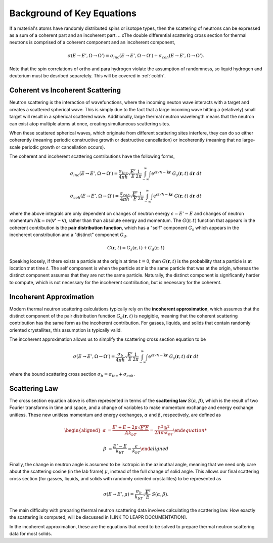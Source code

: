 .. This is a comment. Note how any initial comments are moved by
   transforms to after the document title, subtitle, and docinfo.

.. demo.rst from: http://docutils.sourceforge.net/docs/user/rst/demo.txt

.. |EXAMPLE| image:: _images/temp.png
   :width: 1em

.. _background_key_eqs:

**************************************
Background of Key Equations
**************************************




If a material's atoms have randomly distributed spins or isotope types, then the scattering of neutrons can be expressed as a sum of a coherent part and an incoherent part.
.. cThe double differential scattering cross section for thermal neutrons is comprised of a coherent component and an incoherent component,

.. The probability of a neutron with initial energy and solid angle scattering to have some final energy and solid angle :math:`(E',\Omega')` is described using the double differential scattering cross section :math:`\sigma(E\rightarrow E', \Omega\rightarrow\Omega')`. The scattering cross section has a coherent and an incoherent component, 

.. math::
  \sigma(E\rightarrow E',\Omega\rightarrow\Omega') = \sigma_{inc}(E\rightarrow E',\Omega\rightarrow\Omega') + \sigma_{coh}(E\rightarrow E',\Omega\rightarrow\Omega').

Note that the spin correlations of ortho and para hydrogen violate the assumption of randomness, so liquid hydrogen and deuterium must be desribed separetely. This will be covered in :ref:`coldh`.


.. _background_coh_inc:

Coherent vs Incoherent Scattering
======================================
Neutron scattering is the interaction of wavefunctions, where the incoming neuton wave interacts with a target and creates a scattered spherical wave. This is simply due to the fact that a large incoming wave hitting a (relatively) small target will result in a spherical scattered wave. Additionally, large thermal neutron wavelength means that the neutron can exist atop multiple atoms at once, creating simultaneous scattering sites. 

When these scattered spherical waves, which originate from different scattering sites interfere, they can do so either coherently (meaning periodic constructive growth or destructive cancellation) or incoherently (meaning that no large-scale periodic growth or cancellation occurs). 

The coherent and incoherent scattering contributions have the following forms, 

.. math::
  \sigma_{inc}(E\rightarrow E',\Omega\rightarrow\Omega') = \frac{\sigma_{inc}}{4\pi\hbar}\sqrt{\frac{E'}{E}}\frac{1}{2\pi}\int_{-\infty}^\infty \int \mathrm{e}^{\epsilon t/\hbar-\mathbf{k}\mathbf{r}}~G_s(\mathbf{r},t)~d\mathbf{r}~dt

  \sigma_{coh}(E\rightarrow E',\Omega\rightarrow\Omega') = \frac{\sigma_{coh}}{4\pi\hbar}\sqrt{\frac{E'}{E}}\frac{1}{2\pi}\int_{-\infty}^\infty \int \mathrm{e}^{\epsilon t/\hbar-\mathbf{k}\mathbf{r}}~G(\mathbf{r},t)~d\mathbf{r}~dt

where the above integrals are only dependent on changes of neutron energy :math:`\epsilon=E'-E` and changes of neutron momentum :math:`\hbar\mathbf{k}=m(\mathbf{v'}-\mathbf{v})`, rather than than absolute energy and momentum. The :math:`G(\mathbf{r},t)` function that appears in the coherent contribution is the **pair distribution function**, which has a "self" component :math:`G_s` which appears in the incoherent constribution and a "distinct" component :math:`G_d`.

.. math::
  G(\mathbf{r},t)=G_s(\mathbf{r},t)+G_d(\mathbf{r},t)

Speaking loosely, if there exists a particle at the origin at time :math:`t=0`, then :math:`G(\mathbf{r},t)` is the probability that a particle is at location :math:`\mathbf{r}` at time :math:`t`. The self component is when the particle at :math:`\mathbf{r}` is the same particle that was at the origin, whereas the distinct component assumes that they are not the same particle. 
Naturally, the distinct component is significantly harder to compute, which is not necessary for the incoherent contribution, but *is* necessary for the coherent. 

.. _incoherent_approximation:

Incoherent Approximation
======================================
Modern thermal neutron scattering calculations typically rely on the **incoherent approximation**, which assumes that the distinct component of the pair distribution function :math:`G_d(\mathbf{r},t)` is negigible, meaning that the coherent scattering contribution has the same form as the incoherent contribution. For gasses, liquids, and solids that contain randomly oriented crystallites, this assumption is typically valid. 

The incoherent approximation allows us to simplify the scattering cross section equation to be

 .. math::
  \sigma(E\rightarrow E',\Omega\rightarrow\Omega') = \frac{\sigma_{b}}{4\pi\hbar}\sqrt{\frac{E'}{E}}\frac{1}{2\pi}\int_{-\infty}^\infty \int \mathrm{e}^{\epsilon t/\hbar-\mathbf{k}\mathbf{r}}~G_s(\mathbf{r},t)~d\mathbf{r}~dt

where the bound scattering cross section :math:`\sigma_b=\sigma_{inc}+\sigma_{coh}`.

.. _scatteringLaw:

Scattering Law
======================================
The cross section equation above is often represented in terms of the **scattering law** :math:`S(\alpha,\beta)`, which is the result of two Fourier transforms in time and space, and a change of variables to make momentum exchange and energy exchange unitless. These new unitless momentum and energy exchanges, :math:`\alpha` and :math:`\beta`, respectively, are defined as 

.. math::
  \begin{aligned}
    \alpha &=\frac{E'+E-2\mu\sqrt{E'E}}{Ak_bT} = \frac{\hbar^2\mathbf{k}^2}{2Amk_bT}

    \beta &=\frac{E'-E}{k_bT} = \frac{\epsilon}{k_bT}
  \end{aligned}

Finally, the change in neutron angle is assumed to be isotropic in the azimuthal angle, meaning that we need only care about the scattering cosine (in the lab frame) :math:`\mu`, instead of the full change of solid angle. This allows our final scattering cross section (for gasses, liquids, and solids with randomly oriented crystallites) to be represented as 

.. math::
    \sigma(E\rightarrow E',\mu) = \frac{\sigma_b}{k_bT}\sqrt{\frac{E'}{E}}~S(\alpha,\beta).
    
The main difficulty with preparing thermal neutron scattering data involves calculating the scattering law. How exactly the scattering is computed, will be discussed in [LINK TO LEAPR DOCUMENTATION].


.. where for most solids, the scattering law is defined in terms of the phonon density of states :math:`\rho(\beta)`, 

.. .. math::
..     S(\alpha,\beta) = \frac{1}{2\pi}\int_{-\infty}^\infty\mathrm{e}^{i\beta t}~\mathrm{e}^{\gamma(t)-\gamma(0)}~dt

.. .. math::
    \gamma(t)=\alpha\int_{-\infty}^\infty \frac{\rho(\beta)}{2\beta\sinh(\beta/2)}~\mathrm{e}^{-i\beta t}~\mathrm{e}^{-\beta/2}~d\beta

  
In the incoherent approximation, these are the equations that need to be solved to prepare thermal neutron scattering data for most solids.





